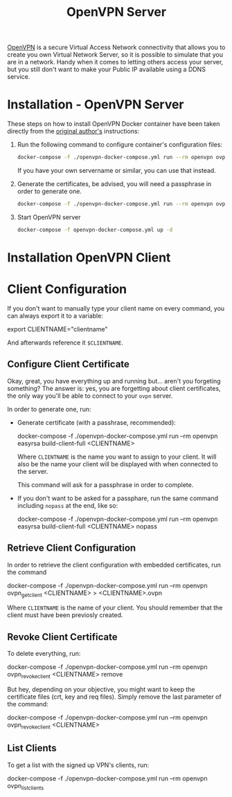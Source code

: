 #+TITLE: OpenVPN Server

#+CAPTION OpenVPN Virtual Private Network
#+NAME: fig:openvpn
#+ATTR_HTML: :alt OpenVPN-logo
[[../../../images/VPN-openvpn.png]]

[[ttps://openvpn.net][OpenVPN]] is a secure Virtual Access Network connectivity that allows you
to create you own Virtual Network Server, so it is possible to simulate that you
are in a network. Handy when it comes to letting others access your server, but
you still don't want to make your Public IP available using a DDNS service.

* Installation - OpenVPN Server

These steps on how to install OpenVPN Docker container have been taken directly
from the [[https://github.com/kylemanna/docker-openvpn][original author's]]
instructions:

1. Run the following command to configure container's configuration files:
   #+NAME: OpenVPN Configuration Files
   #+BEGIN_src bash
   docker-compose -f ./openvpn-docker-compose.yml run --rm openvpn ovpn_genconfig -u udp://<your-public-ip>
   #+END_src

   If you have your own servername or similar, you can use that instead.

2. Generate the certificates, be advised, you will need a passphrase in order to
   generate one.
   #+NAME: OpenVPN Generate Certificates
   #+BEGIN_src bash
   docker-compose -f ./openvpn-docker-compose.yml run --rm openvpn ovpn_initpki
   #+END_src

3. Start OpenVPN server
   #+NAME: OpenVPN Start Server
   #+BEGIN_src bash
   docker-compose -f openvpn-docker-compose.yml up -d
   #+END_src

* Installation OpenVPN Client
# TODO: not yet written

* Client Configuration

If you don't want to manually type your client name on every command, you can
always export it to a variable:
#+NAME: OpenVPN Export Clientname
#+BEGIN_src: bash
export CLIENTNAME="clientname"
#+END_src

And afterwards reference it ~$CLIENTNAME~.

** Configure Client Certificate

Okay, great, you have everything up and running but... aren't you forgeting
something? The answer is: yes, you are forgetting about client certificates, the
only way you'll be able to connect to your ~ovpn~ server.

In order to generate one, run:
- Generate certificate (with a passhrase, recommended):
  #+NAME: OpenVPN Generate Client Certificate
  #+BEGIN_src: bash
  docker-compose -f ./openvpn-docker-compose.yml run --rm openvpn easyrsa build-client-full <CLIENTNAME>
  #+END_src

  Where ~CLIENTNAME~ is the name you want to assign to your client. It will also
  be the name your client will be displayed with when connected to the server.

  This command will ask for a passphrase in order to complete.

- If you don't want to be asked for a passphare, run the same command including
  ~nopass~ at the end, like so:
  #+NAME: OpenVPN Generate Client Certificate Nopass
  #+BEGIN_src: bash
  docker-compose -f ./openvpn-docker-compose.yml run --rm openvpn easyrsa build-client-full <CLIENTNAME> nopass
  #+END_src

** Retrieve Client Configuration
In order to retrieve the client configuration with embedded certificates, run
the command
#+NAME: OpenVPN Retrieve Client Config
#+BEGIN_src: bash
docker-compose -f ./openvpn-docker-compose.yml run --rm openvpn ovpn_getclient <CLIENTNAME> > <CLIENTNAME>.ovpn
#+END_src

Where ~CLIENTNAME~ is the name of your client. You should remember that the
client must have been previosly created.

** Revoke Client Certificate
To delete everything, run:
#+NAME: OpenVPN Remove Client And Data
#+BEGIN_src: bash
docker-compose -f ./openvpn-docker-compose.yml run --rm openvpn ovpn_revokeclient <CLIENTNAME> remove
#+END_src

But hey, depending on your objective, you might want to keep the certificate
files (crt, key and req files). Simply remove the last parameter of the command:
#+NAME: OpenVPN Remove Client Keep Data
#+BEGIN_src: bash
docker-compose -f ./openvpn-docker-compose.yml run --rm openvpn ovpn_revokeclient <CLIENTNAME>
#+END_src

** List Clients

To get a list with the signed up VPN's clients, run:
#+NAME: OpenVPN List Clients
#+BEGIN_src: bash
docker-compose -f ./openvpn-docker-compose.yml run --rm openvpn ovpn_listclients
#+END_src
